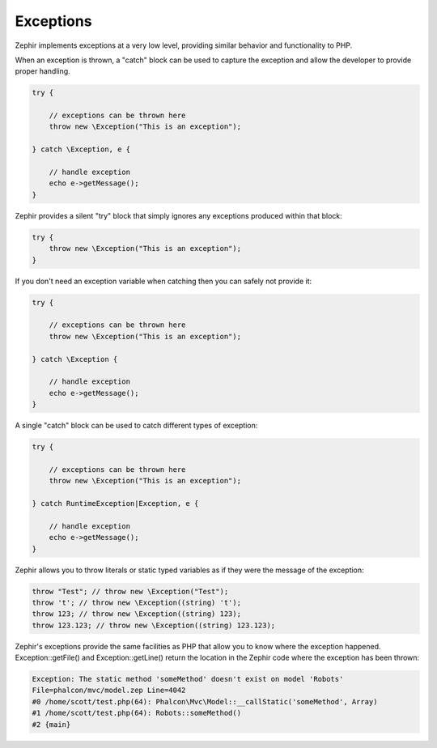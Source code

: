 Exceptions
==========
Zephir implements exceptions at a very low level, providing similar behavior and functionality to PHP.

When an exception is thrown, a "catch" block can be used to capture the exception and allow the
developer to provide proper handling.

.. code-block:: zephir

    try {

        // exceptions can be thrown here
        throw new \Exception("This is an exception");

    } catch \Exception, e {

        // handle exception
        echo e->getMessage();
    }

Zephir provides a silent "try" block that simply ignores any exceptions produced within that block:

.. code-block:: zephir

    try {
        throw new \Exception("This is an exception");
    }

If you don't need an exception variable when catching then you can safely not provide it:

.. code-block:: zephir

    try {

        // exceptions can be thrown here
        throw new \Exception("This is an exception");

    } catch \Exception {

        // handle exception
        echo e->getMessage();
    }


A single "catch" block can be used to catch different types of exception:

.. code-block:: zephir

    try {

        // exceptions can be thrown here
        throw new \Exception("This is an exception");

    } catch RuntimeException|Exception, e {

        // handle exception
        echo e->getMessage();
    }

Zephir allows you to throw literals or static typed variables as if they were the message of the exception:

.. code-block:: zephir

    throw "Test"; // throw new \Exception("Test");
    throw 't'; // throw new \Exception((string) 't');
    throw 123; // throw new \Exception((string) 123);
    throw 123.123; // throw new \Exception((string) 123.123);

Zephir's exceptions provide the same facilities as PHP that allow you to know where the exception happened.
Exception::getFile() and Exception::getLine() return the location in the Zephir code where the exception has been thrown:

.. code-block:: html

    Exception: The static method 'someMethod' doesn't exist on model 'Robots'
    File=phalcon/mvc/model.zep Line=4042
    #0 /home/scott/test.php(64): Phalcon\Mvc\Model::__callStatic('someMethod', Array)
    #1 /home/scott/test.php(64): Robots::someMethod()
    #2 {main}
